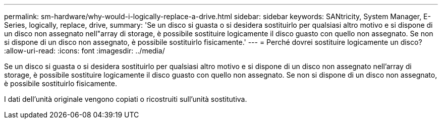 ---
permalink: sm-hardware/why-would-i-logically-replace-a-drive.html 
sidebar: sidebar 
keywords: SANtricity, System Manager, E-Series, logically, replace, drive, 
summary: 'Se un disco si guasta o si desidera sostituirlo per qualsiasi altro motivo e si dispone di un disco non assegnato nell"array di storage, è possibile sostituire logicamente il disco guasto con quello non assegnato. Se non si dispone di un disco non assegnato, è possibile sostituirlo fisicamente.' 
---
= Perché dovrei sostituire logicamente un disco?
:allow-uri-read: 
:icons: font
:imagesdir: ../media/


[role="lead"]
Se un disco si guasta o si desidera sostituirlo per qualsiasi altro motivo e si dispone di un disco non assegnato nell'array di storage, è possibile sostituire logicamente il disco guasto con quello non assegnato. Se non si dispone di un disco non assegnato, è possibile sostituirlo fisicamente.

I dati dell'unità originale vengono copiati o ricostruiti sull'unità sostitutiva.
